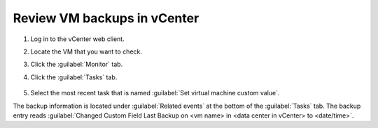 ============================
Review VM backups in vCenter
============================

#. Log in to the vCenter web client.

#. Locate the VM that you want to check.

#. Click the :guilabel:`Monitor` tab.

#. Click the :guilabel:`Tasks` tab.

   .. figure:: ../../../figures/mbu-vpc-tasks-pane-1.png
      :alt: Managed Backup tasks pane

#. Select the most recent task that is named :guilabel:`Set virtual
   machine custom value`.

The backup information is located under :guilabel:`Related events` at
the bottom of the :guilabel:`Tasks` tab. The backup entry reads
:guilabel:`Changed Custom Field Last Backup on <vm name> in <data
center in vCenter> to <date/time>`.
